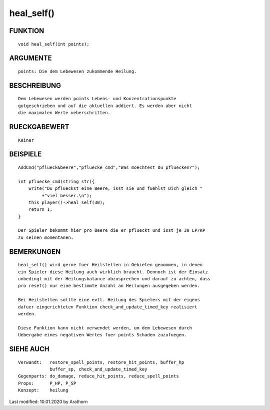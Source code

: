 heal_self()
===========

FUNKTION
--------
::

    void heal_self(int points);

ARGUMENTE
---------
::

    points: Die dem Lebewesen zukommende Heilung.

BESCHREIBUNG
------------
::

    Dem Lebewesen werden points Lebens- und Konzentrationspunkte 
    gutgeschrieben und auf die aktuellen addiert. Es werden aber nicht
    die maximalen Werte ueberschritten.

RUECKGABEWERT
-------------
::

    Keiner

BEISPIELE
---------
::

    AddCmd("pflueck&beere","pfluecke_cmd","Was moechtest Du pfluecken?");

    int pfluecke_cmd(string str){
        write("Du pflueckst eine Beere, isst sie und fuehlst Dich gleich "
             +"viel besser.\n");
        this_player()->heal_self(30);
        return 1;
    }

    Der Spieler bekommt hier pro Beere die er pflueckt und isst je 30 LP/KP
    zu seinen momentanen.

BEMERKUNGEN
-----------
::

    heal_self() wird gerne fuer Heilstellen in Gebieten genommen, in denen 
    ein Spieler diese Heilung auch wirklich braucht. Dennoch ist der Einsatz
    unbedingt mit der Heilungsbalance abzusprechen und darauf zu achten, dass
    pro reset() nur eine bestimmte Anzahl an Heilungen ausgegeben werden.

    Bei Heilstellen sollte eine evtl. Heilung des Spielers mit der eigens
    dafuer eingerichteten Funktion check_and_update_timed_key realisiert
    werden.

    Diese Funktion kann nicht verwendet werden, um dem Lebewesen durch
    Uebergabe eines negativen Wertes fuer points Schaden zuzufuegen.

SIEHE AUCH
----------
::

    Verwandt:   restore_spell_points, restore_hit_points, buffer_hp
                buffer_sp, check_and_update_timed_key
    Gegenparts: do_damage, reduce_hit_points, reduce_spell_points
    Props:      P_HP, P_SP
    Konzept:    heilung


Last modified: 10.01.2020 by Arathorn

